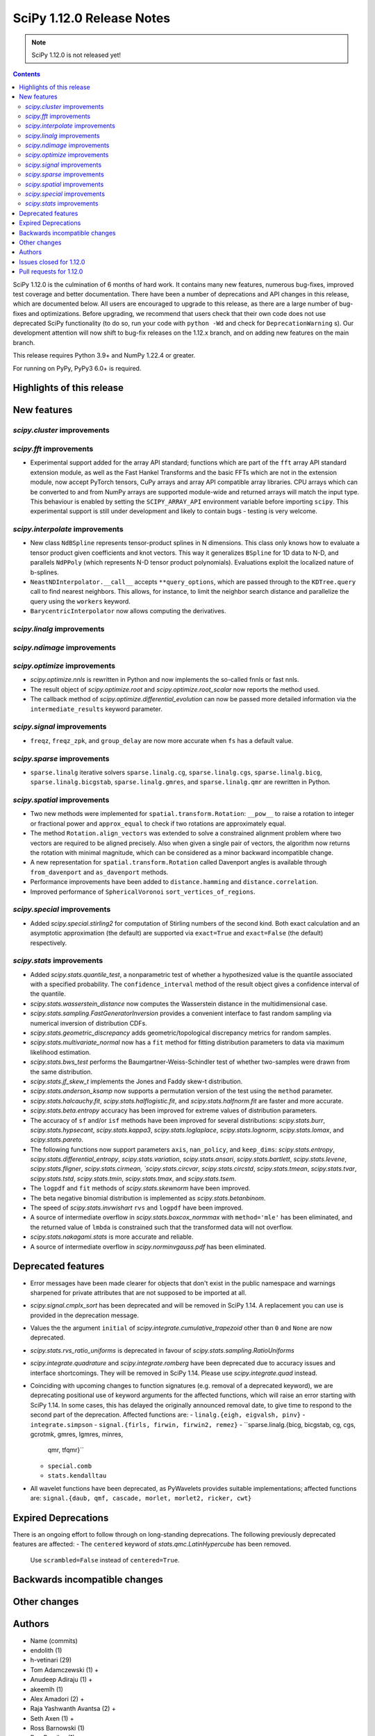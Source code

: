 ==========================
SciPy 1.12.0 Release Notes
==========================

.. note:: SciPy 1.12.0 is not released yet!

.. contents::

SciPy 1.12.0 is the culmination of 6 months of hard work. It contains
many new features, numerous bug-fixes, improved test coverage and better
documentation. There have been a number of deprecations and API changes
in this release, which are documented below. All users are encouraged to
upgrade to this release, as there are a large number of bug-fixes and
optimizations. Before upgrading, we recommend that users check that
their own code does not use deprecated SciPy functionality (to do so,
run your code with ``python -Wd`` and check for ``DeprecationWarning`` s).
Our development attention will now shift to bug-fix releases on the
1.12.x branch, and on adding new features on the main branch.

This release requires Python 3.9+ and NumPy 1.22.4 or greater.

For running on PyPy, PyPy3 6.0+ is required.


**************************
Highlights of this release
**************************


************
New features
************

`scipy.cluster` improvements
============================


`scipy.fft` improvements
========================
- Experimental support added for the array API standard; functions which are
  part of the ``fft`` array API standard extension module, as well as the 
  Fast Hankel Transforms and the basic FFTs which are not in the extension
  module, now accept PyTorch tensors, CuPy arrays and array API compatible
  array libraries. CPU arrays which can be converted to and from NumPy arrays
  are supported module-wide and returned arrays will match the input type.
  This behaviour is enabled by setting the ``SCIPY_ARRAY_API`` environment
  variable before importing ``scipy``. This experimental support is still under
  development and likely to contain bugs - testing is very welcome.

`scipy.interpolate` improvements
================================
- New class ``NdBSpline`` represents tensor-product splines in N dimensions.
  This class only knows how to evaluate a tensor product given coefficients
  and knot vectors. This way it generalizes ``BSpline`` for 1D data to N-D, and
  parallels ``NdPPoly`` (which represents N-D tensor product polynomials).
  Evaluations exploit the localized nature of b-splines.
- ``NeastNDInterpolator.__call__`` accepts ``**query_options``, which are
  passed through to the ``KDTree.query`` call to find nearest neighbors. This
  allows, for instance, to limit the neighbor search distance and parallelize
  the query using the ``workers`` keyword.
- ``BarycentricInterpolator`` now allows computing the derivatives.


`scipy.linalg` improvements
===========================


`scipy.ndimage` improvements
============================


`scipy.optimize` improvements
=============================
- `scipy.optimize.nnls` is rewritten in Python and now implements the so-called
  fnnls or fast nnls.
- The result object of `scipy.optimize.root` and `scipy.optimize.root_scalar`
  now reports the method used.
- The callback method of `scipy.optimize.differential_evolution` can now be
  passed more detailed information via the ``intermediate_results`` keyword
  parameter.

`scipy.signal` improvements
===========================
- ``freqz``, ``freqz_zpk``, and ``group_delay`` are now more accurate
  when ``fs`` has a default value.

`scipy.sparse` improvements
===========================
- ``sparse.linalg`` iterative solvers ``sparse.linalg.cg``,
  ``sparse.linalg.cgs``, ``sparse.linalg.bicg``, ``sparse.linalg.bicgstab``,
  ``sparse.linalg.gmres``, and ``sparse.linalg.qmr`` are rewritten in Python.


`scipy.spatial` improvements
============================
- Two new methods were implemented for ``spatial.transform.Rotation``:
  ``__pow__`` to raise a rotation to integer or fractional power and
  ``approx_equal`` to check if two rotations are approximately equal.
- The method ``Rotation.align_vectors`` was extended to solve a constrained
  alignment problem where two vectors are required to be aligned precisely.
  Also when given a single pair of vectors, the algorithm now returns the
  rotation with minimal magnitude, which can be considered as a minor
  backward incompatible change.
- A new representation for ``spatial.transform.Rotation`` called Davenport
  angles is available through ``from_davenport`` and ``as_davenport`` methods.
- Performance improvements have been added to ``distance.hamming`` and
  ``distance.correlation``.
- Improved performance of ``SphericalVoronoi`` ``sort_vertices_of_regions``.

`scipy.special` improvements
============================
- Added `scipy.special.stirling2` for computation of Stirling numbers of the
  second kind. Both exact calculation and an asymptotic approximation
  (the default) are supported via ``exact=True`` and ``exact=False`` (the
  default) respectively.


`scipy.stats` improvements
==========================
- Added `scipy.stats.quantile_test`, a nonparametric test of whether a
  hypothesized value is the quantile associated with a specified probability.
  The ``confidence_interval`` method of the result object gives a confidence
  interval of the quantile.
- `scipy.stats.wasserstein_distance` now computes the Wasserstein distance
  in the multidimensional case.
- `scipy.stats.sampling.FastGeneratorInversion` provides a convenient
  interface to fast random sampling via numerical inversion of distribution
  CDFs.
- `scipy.stats.geometric_discrepancy` adds geometric/topological discrepancy
  metrics for random samples.
- `scipy.stats.multivariate_normal` now has a ``fit`` method for fitting
  distribution parameters to data via maximum likelihood estimation.
- `scipy.stats.bws_test` performs the Baumgartner-Weiss-Schindler test of
  whether two-samples were drawn from the same distribution.
- `scipy.stats.jf_skew_t` implements the Jones and Faddy skew-t distribution.
- `scipy.stats.anderson_ksamp` now supports a permutation version of the test
  using the ``method`` parameter.
- `scipy.stats.halcauchy.fit`, `scipy.stats.halflogistic.fit`, and
  `scipy.stats.halfnorm.fit` are faster and more accurate.
- `scipy.stats.beta.entropy` accuracy has been improved for extreme values of
  distribution parameters.
- The accuracy of ``sf`` and/or ``isf`` methods have been improved for
  several distributions: `scipy.stats.burr`, `scipy.stats.hypsecant`,
  `scipy.stats.kappa3`, `scipy.stats.loglaplace`, `scipy.stats.lognorm`,
  `scipy.stats.lomax`, and `scipy.stats.pareto`.
- The following functions now support parameters ``axis``, ``nan_policy``, and ``keep_dims``: `scipy.stats.entropy`, `scipy.stats.differential_entropy`, `scipy.stats.variation`, `scipy.stats.ansari`, `scipy.stats.bartlett`, `scipy.stats.levene`, `scipy.stats.fligner`, `scipy.stats.cirmean, `scipy.stats.circvar`, `scipy.stats.circstd`, `scipy.stats.tmean`, `scipy.stats.tvar`, `scipy.stats.tstd`, `scipy.stats.tmin`, `scipy.stats.tmax`, and `scipy.stats.tsem`.
- The ``logpdf`` and ``fit`` methods of `scipy.stats.skewnorm` have been improved.
- The beta negative binomial distribution is implemented as `scipy.stats.betanbinom`.
- The speed of `scipy.stats.invwishart` ``rvs`` and ``logpdf`` have been improved.
- A source of intermediate overflow in `scipy.stats.boxcox_normmax` with ``method='mle'`` has been eliminated, and the returned value of ``lmbda`` is constrained such that the transformed data will not overflow.
- `scipy.stats.nakagami.stats` is more accurate and reliable.
- A source of intermediate overflow in `scipy.norminvgauss.pdf` has been eliminated.




*******************
Deprecated features
*******************

- Error messages have been made clearer for objects that don't exist in the
  public namespace and warnings sharpened for private attributes that are not
  supposed to be imported at all.
- `scipy.signal.cmplx_sort` has been deprecated and will be removed in
  SciPy 1.14. A replacement you can use is provided in the deprecation message.
- Values the the argument ``initial`` of `scipy.integrate.cumulative_trapezoid`
  other than ``0`` and ``None`` are now deprecated.
- `scipy.stats.rvs_ratio_uniforms` is deprecated in favour of
  `scipy.stats.sampling.RatioUniforms`
- `scipy.integrate.quadrature` and `scipy.integrate.romberg` have been
  deprecated due to accuracy issues and interface shortcomings. They will
  be removed in SciPy 1.14. Please use `scipy.integrate.quad` instead.
- Coinciding with upcoming changes to function signatures (e.g. removal of a
  deprecated keyword), we are deprecating positional use of keyword arguments
  for the affected functions, which will raise an error starting with
  SciPy 1.14. In some cases, this has delayed the originally announced
  removal date, to give time to respond to the second part of the deprecation.
  Affected functions are: 
  - ``linalg.{eigh, eigvalsh, pinv}``
  - ``integrate.simpson``
  - ``signal.{firls, firwin, firwin2, remez}``
  - ``sparse.linalg.{bicg, bicgstab, cg, cgs, gcrotmk, gmres, lgmres, minres,
    qmr, tfqmr}``
  - ``special.comb``
  - ``stats.kendalltau``
- All wavelet functions have been deprecated, as PyWavelets provides suitable
  implementations; affected functions are: ``signal.{daub, qmf, cascade,
  morlet, morlet2, ricker, cwt}``


*********************
Expired Deprecations
*********************
There is an ongoing effort to follow through on long-standing deprecations.
The following previously deprecated features are affected:
- The ``centered`` keyword of `stats.qmc.LatinHypercube` has been removed.
  Use ``scrambled=False`` instead of ``centered=True``.


******************************
Backwards incompatible changes
******************************

*************
Other changes
*************



*******
Authors
*******

* Name (commits)
* endolith (1)
* h-vetinari (29)
* Tom Adamczewski (1) +
* Anudeep Adiraju (1) +
* akeemlh (1)
* Alex Amadori (2) +
* Raja Yashwanth Avantsa (2) +
* Seth Axen (1) +
* Ross Barnowski (1)
* Dan Barzilay (1) +
* Ashish Bastola (1) +
* Christoph Baumgarten (2)
* Ben Beasley (1) +
* Benjamin A. Beasley (2) +
* Doron Behar (1)
* Peter Bell (1)
* Ben Boeckel (1) +
* Jake Bowhay (100)
* Larry Bradley (1) +
* Dietrich Brunn (5)
* Evgeni Burovski (101)
* Matthias Bussonnier (18)
* CJ Carey (4)
* Colin Carroll (1) +
* Aadya Chinubhai (1) +
* Luca Citi (1)
* Lucas Colley (57) +
* com3dian (1) +
* Anirudh Dagar (4)
* Danni (1) +
* Dieter Werthmüller (1)
* John Doe (2) +
* Philippe DONNAT (1) +
* drestebon (1) +
* Thomas Duvernay (1)
* elbarso (1) +
* ellieLitwack (6) +
* Paul Estano (8) +
* Evandro (1)
* evbernardes (1) +
* Franz Király (1) +
* Nikita Furin (1) +
* gabrielthomsen (1) +
* Lukas Geiger (8) +
* Artem Glebov (22) +
* Caden Gobat (1)
* Ralf Gommers (120)
* Alexander Goscinski (2) +
* Rohit Goswami (2) +
* Olivier Grisel (1)
* Matt Haberland (236)
* Charles Harris (1)
* harshilkamdar (1) +
* Alon Hovav (2) +
* Gert-Ludwig Ingold (1)
* izaid (2) +
* Romain Jacob (1) +
* jcwhitehead (1) +
* Julien Jerphanion (13)
* JohnWT (1) +
* jokasimr (1) +
* Evan W Jones (1)
* Karen Róbertsdóttir (1) +
* Ganesh Kathiresan (1)
* Robert Kern (11)
* Andrew Knyazev (4)
* Uwe L. Korn (1) +
* Rishi Kulkarni (1)
* Kale Kundert (3) +
* Jozsef Kutas (2)
* Kyle0 (2) +
* Robert Langefeld (1) +
* Jeffrey Larson (1) +
* Jessy Lauer (1) +
* lciti (1) +
* Hoang Le (1) +
* Antony Lee (5)
* Thilo Leitzbach (4) +
* LemonBoy (2) +
* Ellie Litwack (2) +
* Thomas Loke (4) +
* Malte Londschien (1) +
* Christian Lorentzen (6)
* lucascolley (76) +
* Adam Lugowski (9) +
* lutefiskhotdish (1)
* mainak33 (1) +
* Ben Mares (11) +
* mart-mihkel (2) +
* Mateusz Sokół (24) +
* Nikolay Mayorov (4)
* Nicholas McKibben (1)
* Melissa Weber Mendonça (7)
* Kat Mistberg (2) +
* mkiffer (1) +
* mocquin (1) +
* Nicolas Mokus (2) +
* Sturla Molden (1)
* Roberto Pastor Muela (3) +
* Bijay Nayak (1) +
* Andrew Nelson (105)
* Praveer Nidamaluri (1) +
* Lysandros Nikolaou (2)
* Dimitri Papadopoulos Orfanos (7)
* Pablo Rodríguez Pérez (1) +
* Dimitri Papadopoulos (2)
* Tirth Patel (13)
* Kyle Paterson (1) +
* Paul (4) +
* pdonnat (1) +
* Yann Pellegrini (2) +
* Matti Picus (4)
* Ilhan Polat (36)
* Pranav (1) +
* Bharat Raghunathan (1)
* Chris Rapson (1) +
* Matteo Raso (4)
* Tyler Reddy (149)
* Martin Reinecke (1)
* Tilo Reneau-Cardoso (1) +
* resting-dove (2) +
* Simon Segerblom Rex (4)
* Lucas Roberts (2)
* Pamphile Roy (31)
* Feras Saad (1) +
* Feras A. Saad (2) +
* Atsushi Sakai (3)
* Masahiro Sakai (2) +
* Omar Salman (14)
* Andrej Savikin (1) +
* Daniel Schmitz (50)
* Dan Schult (18)
* Scott Shambaugh (9)
* Sheila-nk (2) +
* Mauro Silberberg (3) +
* Maciej Skorski (1) +
* Laurent Sorber (1) +
* Albert Steppi (28)
* Kai Striega (1)
* Saswat Susmoy (1) +
* Alex Szatmary (1) +
* Søren Fuglede Jørgensen (3)
* tadamcz (2) +
* othmane tamri (3) +
* Ewout ter Hoeven (1)
* Will Tirone (1)
* TLeitzbach (1) +
* Kevin Topolski (1) +
* Edgar Andrés Margffoy Tuay (1)
* Dipansh Uikey (1) +
* Matus Valo (3)
* Christian Veenhuis (2)
* Nicolas Vetsch (1) +
* Isaac Virshup (7)
* Hielke Walinga (2) +
* Stefan van der Walt (2)
* Warren Weckesser (7)
* Bernhard M. Wiedemann (4)
* Levi John Wolf (1)
* Xuefeng Xu (3) +
* Rory Yorke (2)
* YoussefAli1 (1) +
* Irwin Zaid (2) +
* Jinzhe Zeng (1) +
* JIMMY ZHAO (1) +

A total of 165 people contributed to this release.
People with a "+" by their names contributed a patch for the first time.
This list of names is automatically generated, and may not be fully complete.



************************
Issues closed for 1.12.0
************************

* `#2725 <https://github.com/scipy/scipy/issues/2725>`__: Barycentric interpolation should allow evaluation of derivatives
* `#4244 <https://github.com/scipy/scipy/issues/4244>`__: betaincinv accuracy
* `#4677 <https://github.com/scipy/scipy/issues/4677>`__: Unexpected behavior from scipy.special.btdtri
* `#5022 <https://github.com/scipy/scipy/issues/5022>`__: bicg returns last iterate, not the smallest-residue vector
* `#6198 <https://github.com/scipy/scipy/issues/6198>`__: callback for Krylov methods
* `#7241 <https://github.com/scipy/scipy/issues/7241>`__: ENH: Implement Chandrupatla's algorithm for root finding (simpler/faster...
* `#9527 <https://github.com/scipy/scipy/issues/9527>`__: Anderson-Darling ksamples can not estimate p-values beyond given...
* `#11516 <https://github.com/scipy/scipy/issues/11516>`__: Recommend ccache for benchmarks in contributor documentation
* `#12017 <https://github.com/scipy/scipy/issues/12017>`__: Expose FACTOR parameter instead of using magic number in scipy.optimize.nnls
* `#12748 <https://github.com/scipy/scipy/issues/12748>`__: Convergence issue of GMRES
* `#12796 <https://github.com/scipy/scipy/issues/12796>`__: BUG: nonmonotonicity in betaincinv, btdtri, stats.beta.ppf
* `#13306 <https://github.com/scipy/scipy/issues/13306>`__: griddata with multiple data values
* `#13437 <https://github.com/scipy/scipy/issues/13437>`__: DOC: Add example as to how to use solve_ivp to solve complex...
* `#14037 <https://github.com/scipy/scipy/issues/14037>`__: ENH: other quality metrics for random sampling
* `#14480 <https://github.com/scipy/scipy/issues/14480>`__: LSODA implementation of dense output yields incorrect result
* `#15533 <https://github.com/scipy/scipy/issues/15533>`__: BUG: test failure with MKL in presence of AVX512-capable processor
* `#15676 <https://github.com/scipy/scipy/issues/15676>`__: ENH: Implement \`multivariate_normal.fit\`
* `#15738 <https://github.com/scipy/scipy/issues/15738>`__: DEP: change default of atol in \`scipy.sparse.linalg.\*\`
* `#16729 <https://github.com/scipy/scipy/issues/16729>`__: _fitpack / dfitpack duplication
* `#16880 <https://github.com/scipy/scipy/issues/16880>`__: ENH: Add Rotation.align_vector
* `#17290 <https://github.com/scipy/scipy/issues/17290>`__: ENH: multi dimensional wasserstein/earth mover distance in Scipy
* `#17398 <https://github.com/scipy/scipy/issues/17398>`__: BUG: Documentation for \`scipy.optimize.differential_evolution\`...
* `#17462 <https://github.com/scipy/scipy/issues/17462>`__: ENH: Create Rotations by aligning a primary axis and best-fitting...
* `#17493 <https://github.com/scipy/scipy/issues/17493>`__: BUG: stats: Occasional failures of some tests of \`levy_stable\`
* `#17572 <https://github.com/scipy/scipy/issues/17572>`__: BUG: Deprecation warning says to use non-existent symbols
* `#17706 <https://github.com/scipy/scipy/issues/17706>`__: ENH: add isotonic regression
* `#17734 <https://github.com/scipy/scipy/issues/17734>`__: BUG: dijkstra algorithm is returning different results in v1.10...
* `#17744 <https://github.com/scipy/scipy/issues/17744>`__: BUG: test_maxiter_worsening[lgmres] failed on riscv
* `#17756 <https://github.com/scipy/scipy/issues/17756>`__: DOC: dimension clarification in \`directed_hausdorff \`
* `#17771 <https://github.com/scipy/scipy/issues/17771>`__: BUG: cannot import ODEintWarning from scipy.integrate
* `#17864 <https://github.com/scipy/scipy/issues/17864>`__: ENH: feature request for initial hessian estimate in scipy bfgs...
* `#18093 <https://github.com/scipy/scipy/issues/18093>`__: BUG: entropy calculations failing for large values
* `#18316 <https://github.com/scipy/scipy/issues/18316>`__: DOC: update scipy.stats.truncnorm.rvs example
* `#18389 <https://github.com/scipy/scipy/issues/18389>`__: BUG: Yeo-Johnson Power Transformer gives Numpy warning
* `#18404 <https://github.com/scipy/scipy/issues/18404>`__: ENH: Add wrapper for LAPACK functions stgsyl and dtgsyl
* `#18432 <https://github.com/scipy/scipy/issues/18432>`__: BUG: levy_stable.pdf does not use pdf_default_method_name attribute
* `#18452 <https://github.com/scipy/scipy/issues/18452>`__: BUG: DST 2 and 3 with \`norm="ortho"\` are not orthogonal
* `#18457 <https://github.com/scipy/scipy/issues/18457>`__: DOC: clarify that \`prewitt\` filter does not return the magnitude...
* `#18506 <https://github.com/scipy/scipy/issues/18506>`__: BUG: Strange behavior of scipy.stats.hypergeom.sf function with...
* `#18511 <https://github.com/scipy/scipy/issues/18511>`__: BUG: Incorrect hypergeometric mean calculation
* `#18564 <https://github.com/scipy/scipy/issues/18564>`__: BUG: \`rv_discrete\` fails when support is unbounded below
* `#18568 <https://github.com/scipy/scipy/issues/18568>`__: BUG: circe-ci eigenvalue-LOBPCG benchmarks do not check accuracy...
* `#18577 <https://github.com/scipy/scipy/issues/18577>`__: DEP: deprecate positional arguments in \`sparse.gmres\`
* `#18578 <https://github.com/scipy/scipy/issues/18578>`__: DEP: deprecate positional arguments in \`stats.kendalltau\`
* `#18579 <https://github.com/scipy/scipy/issues/18579>`__: DEP: deprecate positional arguments in \`firwin\*\`
* `#18580 <https://github.com/scipy/scipy/issues/18580>`__: DEP: removal of \`scale='raw'\` in \`iqr\`
* `#18581 <https://github.com/scipy/scipy/issues/18581>`__: DEP: removal of \`stats.binom_test\`
* `#18582 <https://github.com/scipy/scipy/issues/18582>`__: DEP: removal of parameter \`centered\` of \`stats.qmc.LatinHypercube\`
* `#18637 <https://github.com/scipy/scipy/issues/18637>`__: BUG: Anaconda environment creation with python 3.11
* `#18639 <https://github.com/scipy/scipy/issues/18639>`__: ENH: \`multivariate_normal.rvs\` extremely slow
* `#18643 <https://github.com/scipy/scipy/issues/18643>`__: DOC: Problem with the randint description
* `#18647 <https://github.com/scipy/scipy/issues/18647>`__: BUG: dgbmv gives "(len(x)>offx+(trans==0?m-1:n-1)\*abs(incx))...
* `#18651 <https://github.com/scipy/scipy/issues/18651>`__: DOC: Missing equal sign in equation of Lomb-Scargle periodogram
* `#18669 <https://github.com/scipy/scipy/issues/18669>`__: DOC: sparse docs "matrix" and "array" mixup
* `#18680 <https://github.com/scipy/scipy/issues/18680>`__: stats: XSLOW test failures in TestFit
* `#18702 <https://github.com/scipy/scipy/issues/18702>`__: DEP: deprecate aliased integration methods that are (close to)...
* `#18721 <https://github.com/scipy/scipy/issues/18721>`__: TST: Cause of \`test_linsolve.py\` test failure
* `#18748 <https://github.com/scipy/scipy/issues/18748>`__: [DOC] Incorrect docstring for \`boxcox_normmax\` argument \`method="mle"\`,...
* `#18836 <https://github.com/scipy/scipy/issues/18836>`__: DOC: API reference doesn't point users to replacement for interp1d
* `#18838 <https://github.com/scipy/scipy/issues/18838>`__: BUG: stats.burr12: distribution returns invalid moments
* `#18839 <https://github.com/scipy/scipy/issues/18839>`__: ENH: concatenating sparse arrays should return sparse arrays
* `#18849 <https://github.com/scipy/scipy/issues/18849>`__: BUG: \`python dev.py bench\` fails
* `#18860 <https://github.com/scipy/scipy/issues/18860>`__: BUG/BENCH: clough_tocher benchmark fails
* `#18864 <https://github.com/scipy/scipy/issues/18864>`__: BUG: curve_fit memoization causes significant overhead in function...
* `#18868 <https://github.com/scipy/scipy/issues/18868>`__: CI/BENCH: Fail on error
* `#18876 <https://github.com/scipy/scipy/issues/18876>`__: DOC: integrate: clarify that event and jac must have the same...
* `#18881 <https://github.com/scipy/scipy/issues/18881>`__: DOC: lobpcg examples improvement
* `#18903 <https://github.com/scipy/scipy/issues/18903>`__: DOC: links in hacking.rst go back to hacking.rst instead of their...
* `#18939 <https://github.com/scipy/scipy/issues/18939>`__: ENH: add new representations for Sakurai and Mikota matrices...
* `#18944 <https://github.com/scipy/scipy/issues/18944>`__: How to change the default setup for using res.plot()
* `#18953 <https://github.com/scipy/scipy/issues/18953>`__: BUG: \`\`scipy.optimize._differentialevolution\`\` incorrectly...
* `#18966 <https://github.com/scipy/scipy/issues/18966>`__: BUG: \`PyArray_MAX\` no longer available in \`numpy/arrayobject.h\`
* `#18981 <https://github.com/scipy/scipy/issues/18981>`__: ENH: Publish musllinux wheels to PyPI
* `#18984 <https://github.com/scipy/scipy/issues/18984>`__: DOC: scipy.stats.lognorm — SciPy v1.12.0.dev Manual
* `#18987 <https://github.com/scipy/scipy/issues/18987>`__: BUG: reproducible builds problem in _stats_pythran.cpython-311-x86_64-linux-gnu.so
* `#19008 <https://github.com/scipy/scipy/issues/19008>`__: DOC: error in scipy.integrate.DOP853
* `#19009 <https://github.com/scipy/scipy/issues/19009>`__: DOC: Maybe a typo on the parameter 'alternative' in the Mann-Whitney...
* `#19024 <https://github.com/scipy/scipy/issues/19024>`__: BUG: #18481 made BFGS minimization less accurate
* `#19039 <https://github.com/scipy/scipy/issues/19039>`__: BUG: stats.zscore returns all NaN if given masked array with...
* `#19049 <https://github.com/scipy/scipy/issues/19049>`__: TST: add test for gh-17918
* `#19056 <https://github.com/scipy/scipy/issues/19056>`__: ENH: add computing a selected number \`m\` of extreme eigenpairs...
* `#19063 <https://github.com/scipy/scipy/issues/19063>`__: DOC: typo in scipy.linalg.pinv.html
* `#19075 <https://github.com/scipy/scipy/issues/19075>`__: ENH: Allow to choose line-search parameters in related optimization...
* `#19082 <https://github.com/scipy/scipy/issues/19082>`__: MAINT, REL: Programming Language directive
* `#19090 <https://github.com/scipy/scipy/issues/19090>`__: BUG: root_scalar (newton method), inconsistent objective function...
* `#19092 <https://github.com/scipy/scipy/issues/19092>`__: ENH: update vendored SuperLU version
* `#19098 <https://github.com/scipy/scipy/issues/19098>`__: ENH: add method in RootResults of root_scalar and root
* `#19102 <https://github.com/scipy/scipy/issues/19102>`__: BUG: \`least_squares\` with \`method='trf'\` with initial params...
* `#19117 <https://github.com/scipy/scipy/issues/19117>`__: TST/MAINT: \`AssertionError\`s with fresh build on M1 macOS
* `#19118 <https://github.com/scipy/scipy/issues/19118>`__: BUG: \`np\`-coercible array-likes are not accepted with array...
* `#19140 <https://github.com/scipy/scipy/issues/19140>`__: DOC: stats: alternative loc-scale handling in levy_stable
* `#19147 <https://github.com/scipy/scipy/issues/19147>`__: BUG: asfarray is removed from numpy
* `#19150 <https://github.com/scipy/scipy/issues/19150>`__: build warnings from pythran (?)
* `#19158 <https://github.com/scipy/scipy/issues/19158>`__: BUG: Source archives have bogus timestamps
* `#19161 <https://github.com/scipy/scipy/issues/19161>`__: ENH: allow \`sparse_matrix.transpose(axes=(1, 0))\`
* `#19167 <https://github.com/scipy/scipy/issues/19167>`__: BUG: build graph non-determinism
* `#19177 <https://github.com/scipy/scipy/issues/19177>`__: TST: SphericalVoronoi tests not sensitive to regions internal...
* `#19185 <https://github.com/scipy/scipy/issues/19185>`__: BUG: minimize_scalar not checking entire area specified by bounds
* `#19188 <https://github.com/scipy/scipy/issues/19188>`__: DOC: 1D arrays with KDTree
* `#19190 <https://github.com/scipy/scipy/issues/19190>`__: TST: skip reason incorrect in some cases, related to array API...
* `#19193 <https://github.com/scipy/scipy/issues/19193>`__: DOC: typo in scipy.stats.Covariance
* `#19241 <https://github.com/scipy/scipy/issues/19241>`__: BUG: utils from scipy.sparse.sputils are not available from scipy.sparse...
* `#19273 <https://github.com/scipy/scipy/issues/19273>`__: Calculation of frequencies w is not accurate when fs is default...
* `#19276 <https://github.com/scipy/scipy/issues/19276>`__: MAINT: array types: make \`compliance_scipy\` more strict
* `#19332 <https://github.com/scipy/scipy/issues/19332>`__: ENH: help \`skewnorm.fit\` find global minimum
* `#19352 <https://github.com/scipy/scipy/issues/19352>`__: CI, BUILD: SciPy build failure with Cython 3.0.3 (bisected)
* `#19363 <https://github.com/scipy/scipy/issues/19363>`__: DOC: inconsistent terminology at scipy.interpolate.griddata.html
* `#19373 <https://github.com/scipy/scipy/issues/19373>`__: DOC: interpolate: add note to BarycentricInterpolator.add_xi...
* `#19396 <https://github.com/scipy/scipy/issues/19396>`__: BUG: L-BFGS-B has surprisingly high memory consumption
* `#19398 <https://github.com/scipy/scipy/issues/19398>`__: BUG: Missing assertion in test_filter_design.py
* `#19406 <https://github.com/scipy/scipy/issues/19406>`__: CI, MAINT: known CI issue with NumPy main/latest
* `#19442 <https://github.com/scipy/scipy/issues/19442>`__: BUG: Error collecting tests due to inconsistent parameterization...
* `#19448 <https://github.com/scipy/scipy/issues/19448>`__: DOC:fft: next_fast_len signature is empty in docs
* `#19490 <https://github.com/scipy/scipy/issues/19490>`__: MAINT: lint: fail inventory
* `#19544 <https://github.com/scipy/scipy/issues/19544>`__: DOC/MAINT: refguide-check errors
* `#19565 <https://github.com/scipy/scipy/issues/19565>`__: DOC/DX: \`meson-python\` missing from 'required build dependencies'
* `#19568 <https://github.com/scipy/scipy/issues/19568>`__: DOC/DX: \`cd scipy\` missing from 'Building from source'
* `#19575 <https://github.com/scipy/scipy/issues/19575>`__: BUG: scipy.ndimage.watershed_ift cost data type is too small...
* `#19577 <https://github.com/scipy/scipy/issues/19577>`__: Windows build problems related to fast matrix market parts
* `#19612 <https://github.com/scipy/scipy/issues/19612>`__: ENH: add best cost function evaluation to differential evolution...
* `#19616 <https://github.com/scipy/scipy/issues/19616>`__: BUG: Normal Inverse Gaussian numerically unstable
* `#19620 <https://github.com/scipy/scipy/issues/19620>`__: _lib: Test error in test_warning_calls_filters because of a Python...

************************
Pull requests for 1.12.0
************************

* `#12680 <https://github.com/scipy/scipy/pull/12680>`__: ENH: stats: add nonparametric one-sample quantile test and CI
* `#14103 <https://github.com/scipy/scipy/pull/14103>`__: DOC: integrate: Add complex matrix DE solution to examples
* `#14552 <https://github.com/scipy/scipy/pull/14552>`__: BUG: Fix LSODA interpolation scheme
* `#17408 <https://github.com/scipy/scipy/pull/17408>`__: ENH: Short-Time Fourier Transform (STFT) Enhancements
* `#17452 <https://github.com/scipy/scipy/pull/17452>`__: ENH: Add the __pow__ operator for Rotations
* `#17460 <https://github.com/scipy/scipy/pull/17460>`__: ENH: New Rotation method approx_equal()
* `#17473 <https://github.com/scipy/scipy/pull/17473>`__: ENH: stats: multivariate Wasserstein distance/EMD
* `#17495 <https://github.com/scipy/scipy/pull/17495>`__: DOC: Optimize: update DE documentation
* `#17542 <https://github.com/scipy/scipy/pull/17542>`__: ENH: Extend Rotation.align_vectors() to allow an infinite weight,...
* `#17697 <https://github.com/scipy/scipy/pull/17697>`__: ENH: special: Improvements for the incomplete beta functions.
* `#17719 <https://github.com/scipy/scipy/pull/17719>`__: ENH: Add Chandrupatla's algorithm to optimize._zeros_py.py to...
* `#17722 <https://github.com/scipy/scipy/pull/17722>`__: ENH add pava and isotonic_regression
* `#17728 <https://github.com/scipy/scipy/pull/17728>`__: ENH: Implemented Rotation.from_davenport and Rotation.as_davenport
* `#17757 <https://github.com/scipy/scipy/pull/17757>`__: DOC: clarify input dimensions for \`directed_hausdorff\` method
* `#17955 <https://github.com/scipy/scipy/pull/17955>`__: ENH: add simplified fast numerical inversion to stats.sampling
* `#18133 <https://github.com/scipy/scipy/pull/18133>`__: BUG: Fix fails of some tests and bad behaviour for x=zeta in...
* `#18156 <https://github.com/scipy/scipy/pull/18156>`__: ENH: Added loggamma entropy method
* `#18197 <https://github.com/scipy/scipy/pull/18197>`__: ENH: Add derivatives for BarycentricInterpolator
* `#18219 <https://github.com/scipy/scipy/pull/18219>`__: DEP: integrate: Deprecate \`initial\` values other than None...
* `#18348 <https://github.com/scipy/scipy/pull/18348>`__: ENH: add private function to bracket root of monotonic function
* `#18361 <https://github.com/scipy/scipy/pull/18361>`__: ENH: add \`fit\` method to \`multivariate_normal\`
* `#18363 <https://github.com/scipy/scipy/pull/18363>`__: ENH: stats: add Baumgartner-Weiss-Schindler test
* `#18376 <https://github.com/scipy/scipy/pull/18376>`__: ENH: CloughTocher2DInterpolator multiple times with different...
* `#18465 <https://github.com/scipy/scipy/pull/18465>`__: ENH: asymptotic expansion for multivariate t entropy
* `#18470 <https://github.com/scipy/scipy/pull/18470>`__: ENH: stats.anderson_ksamp: re-add permutation version of test
* `#18477 <https://github.com/scipy/scipy/pull/18477>`__: DOC: stats.truncnorm: add example about truncation points
* `#18481 <https://github.com/scipy/scipy/pull/18481>`__: MAINT: differentiable fns respect float width. Closes #15602
* `#18488 <https://github.com/scipy/scipy/pull/18488>`__: MAINT:ENH:sparse.linalg: Rewrite iterative solvers in Python,...
* `#18492 <https://github.com/scipy/scipy/pull/18492>`__: Add NdBSpline: n-dim tensor product b-spline object
* `#18496 <https://github.com/scipy/scipy/pull/18496>`__: ENH: Faster _select_samples in _differential_evolution.py
* `#18499 <https://github.com/scipy/scipy/pull/18499>`__: ENH: asymptotic expansion for beta entropy for large a and b
* `#18544 <https://github.com/scipy/scipy/pull/18544>`__: ENH: sparse.linalg: Implement matrix_power()
* `#18552 <https://github.com/scipy/scipy/pull/18552>`__: DOC: stats.laplace_asymmetric: note relationship between scale...
* `#18570 <https://github.com/scipy/scipy/pull/18570>`__: ENH:optimize: Rewrite nnls in Python
* `#18571 <https://github.com/scipy/scipy/pull/18571>`__: ENH: linalg: Add wrapper for \`?tgsyl\`
* `#18575 <https://github.com/scipy/scipy/pull/18575>`__: REL: set version to 1.12.0.dev0
* `#18585 <https://github.com/scipy/scipy/pull/18585>`__: DOC: stats.rv_discrete: note that default methods are not compatible...
* `#18586 <https://github.com/scipy/scipy/pull/18586>`__: ENH: override sf for rdist distribution
* `#18587 <https://github.com/scipy/scipy/pull/18587>`__: DEP: signal: deprecate cmplx_sort
* `#18589 <https://github.com/scipy/scipy/pull/18589>`__: DEP: remove parameter centered of stats.qmc.LatinHypercube
* `#18594 <https://github.com/scipy/scipy/pull/18594>`__: DOC: more explicit example usage of scipy.linalg.lu_factor
* `#18602 <https://github.com/scipy/scipy/pull/18602>`__: MAINT: stats.hypergeom.mean: correct for large args
* `#18606 <https://github.com/scipy/scipy/pull/18606>`__: ENH: override sf for Pearson3 distribution
* `#18609 <https://github.com/scipy/scipy/pull/18609>`__: TST: update nonlin tests for sparse arrays
* `#18610 <https://github.com/scipy/scipy/pull/18610>`__: DEP: stats: remove deprecated binom_test
* `#18612 <https://github.com/scipy/scipy/pull/18612>`__: DEP: stats.iqr: remove deprecated \`scale='raw'\`
* `#18613 <https://github.com/scipy/scipy/pull/18613>`__: BUG: fix ortho mode in DST type 2/3
* `#18614 <https://github.com/scipy/scipy/pull/18614>`__: ENH: override sf for loguniform/reciprocal distribution
* `#18616 <https://github.com/scipy/scipy/pull/18616>`__: ENH: override sf in loglaplace distribution
* `#18617 <https://github.com/scipy/scipy/pull/18617>`__: MAINT: interpolate: delete duplicated FITPACK bisplev interface
* `#18620 <https://github.com/scipy/scipy/pull/18620>`__: MAINT: signal: avoid eval/exec in hilbert2
* `#18622 <https://github.com/scipy/scipy/pull/18622>`__: MAINT: Move rvs_ratio_uniforms to sampling
* `#18624 <https://github.com/scipy/scipy/pull/18624>`__: DEP: adjust deprecation of positional arguments
* `#18631 <https://github.com/scipy/scipy/pull/18631>`__: ENH: Add \`fast_matrix_market\` to scipy.io
* `#18633 <https://github.com/scipy/scipy/pull/18633>`__: BUG: Fix issue levy_stable.pdf
* `#18640 <https://github.com/scipy/scipy/pull/18640>`__: MAINT: Fix lint warnings in \`_traversal.pyx\`
* `#18641 <https://github.com/scipy/scipy/pull/18641>`__: ENH: makes \`_covariance\` a cached property
* `#18649 <https://github.com/scipy/scipy/pull/18649>`__: DEP: scipy.stats.morestats: clarify deprecation warnings
* `#18652 <https://github.com/scipy/scipy/pull/18652>`__: BUG: Fixes how the length of argument x of linalg.blas.?gbmv...
* `#18653 <https://github.com/scipy/scipy/pull/18653>`__: DOC: Add missing equal sign to Lomb-Scargle periodogram equation
* `#18661 <https://github.com/scipy/scipy/pull/18661>`__: CI: update \`SCIPY_NIGHTLY_UPLOAD_TOKEN\` on CirrusCI.
* `#18664 <https://github.com/scipy/scipy/pull/18664>`__: ENH: stats.dirichlet: add covariance method
* `#18666 <https://github.com/scipy/scipy/pull/18666>`__: DEV: update environment.yml, removing setuptools
* `#18667 <https://github.com/scipy/scipy/pull/18667>`__: DEV: Add Windows specific instructions to environment.yml
* `#18668 <https://github.com/scipy/scipy/pull/18668>`__: ENH: add machinery to support Array API
* `#18670 <https://github.com/scipy/scipy/pull/18670>`__: MAINT: signal: deduplicate \*ord functions
* `#18677 <https://github.com/scipy/scipy/pull/18677>`__: TST: linalg: improve seeding of some tests that are a problem...
* `#18679 <https://github.com/scipy/scipy/pull/18679>`__: MAINT:stats:Cythonize and remove Fortran statlib code
* `#18682 <https://github.com/scipy/scipy/pull/18682>`__: TST: stats: fix xslow test failures
* `#18686 <https://github.com/scipy/scipy/pull/18686>`__: DEV: Add ability to run memory benchmarks on macOS
* `#18689 <https://github.com/scipy/scipy/pull/18689>`__: CI: test with Python 3.12-beta
* `#18690 <https://github.com/scipy/scipy/pull/18690>`__: DOC: mention that \`genlogistic\` is one of several types of...
* `#18692 <https://github.com/scipy/scipy/pull/18692>`__: MAINT: signal: replace \`np.r_["-1", arrays]\` by a more sane...
* `#18694 <https://github.com/scipy/scipy/pull/18694>`__: DOC: signal: Updated Chebyshev 2 documentation
* `#18695 <https://github.com/scipy/scipy/pull/18695>`__: ENH: override halflogistic fit for free parameters
* `#18696 <https://github.com/scipy/scipy/pull/18696>`__: MAINT Fix broken link in scipy.optimize._differentialevolution.py
* `#18699 <https://github.com/scipy/scipy/pull/18699>`__: DEP: integrate: deprecate old aliases
* `#18705 <https://github.com/scipy/scipy/pull/18705>`__: MAINT Optimize link in scipy.optimize._differentialevolution.py
* `#18706 <https://github.com/scipy/scipy/pull/18706>`__: DOC: linalg: various doc improvements
* `#18708 <https://github.com/scipy/scipy/pull/18708>`__: MAINT: signal/dlsim: avoid using interp1d; use make_interp_spline...
* `#18710 <https://github.com/scipy/scipy/pull/18710>`__: MAINT: remove np.r_["-1", ...]
* `#18712 <https://github.com/scipy/scipy/pull/18712>`__: MAINT: bump minimal supported NumPy version to 1.22.4
* `#18713 <https://github.com/scipy/scipy/pull/18713>`__: MAINT: fix linter error in \`_fitpack_impl.py\`
* `#18714 <https://github.com/scipy/scipy/pull/18714>`__: ENH: Improve beta entropy when one argument is large
* `#18715 <https://github.com/scipy/scipy/pull/18715>`__: MAINT: signal: remove duplicated _atleast_2d_or_none
* `#18718 <https://github.com/scipy/scipy/pull/18718>`__: TST: mark two tests of \`lsq_linear\` as xslow
* `#18719 <https://github.com/scipy/scipy/pull/18719>`__: MAINT: optimize._chandrupatla: result object fixup
* `#18720 <https://github.com/scipy/scipy/pull/18720>`__: DOC: Fix notational variation in _lbfgsb_py.py: "pg_i" and "proj...
* `#18723 <https://github.com/scipy/scipy/pull/18723>`__: MAINT:sparse.linalg: Use _NoValue for deprecated kwargs
* `#18726 <https://github.com/scipy/scipy/pull/18726>`__: ENH: improve halflogistic distribution fitting with fixed parameters
* `#18727 <https://github.com/scipy/scipy/pull/18727>`__: MAINT: Add skip CI link to PR template
* `#18728 <https://github.com/scipy/scipy/pull/18728>`__: MAINT: optimize._chandrupatla: refactor for code reuse
* `#18729 <https://github.com/scipy/scipy/pull/18729>`__: DOC: Add note connecting weibull_min to standard exponential.
* `#18734 <https://github.com/scipy/scipy/pull/18734>`__: MAINT: Update codeowners
* `#18742 <https://github.com/scipy/scipy/pull/18742>`__: ENH: differential_evolution callback accepts intermediate_result
* `#18744 <https://github.com/scipy/scipy/pull/18744>`__: TST:sparse.linalg:Relax test_hermitian_modes tolerances
* `#18746 <https://github.com/scipy/scipy/pull/18746>`__: MAINT: forward port 1.11.0 relnotes
* `#18755 <https://github.com/scipy/scipy/pull/18755>`__: ENH: override isf for Burr distribution
* `#18756 <https://github.com/scipy/scipy/pull/18756>`__: DOC: stats.boxcox_normmax: correct minimize -> maximize
* `#18758 <https://github.com/scipy/scipy/pull/18758>`__: DOC: Document performance cliff for scipy.sparse.random
* `#18760 <https://github.com/scipy/scipy/pull/18760>`__: ENH: override halfnorm fit
* `#18764 <https://github.com/scipy/scipy/pull/18764>`__: ENH: stats: add informative error message to \`boxcox_normmax\`...
* `#18771 <https://github.com/scipy/scipy/pull/18771>`__: Fix typo from #18758
* `#18777 <https://github.com/scipy/scipy/pull/18777>`__: DOC: Clarify Prewitt filter
* `#18783 <https://github.com/scipy/scipy/pull/18783>`__: ENH: stats: Implement _sf and _isf for hypsecant.
* `#18786 <https://github.com/scipy/scipy/pull/18786>`__: MAINT: forward port 1.11.1 relnotes
* `#18794 <https://github.com/scipy/scipy/pull/18794>`__: MAINT: fix \`halflogistic.fit\` for bad location guess
* `#18795 <https://github.com/scipy/scipy/pull/18795>`__: BUG, DOC: Correct \`adsurl\` value and add a general \`url\`...
* `#18799 <https://github.com/scipy/scipy/pull/18799>`__: ENH: simplify \`gausshyper.pdf\`
* `#18802 <https://github.com/scipy/scipy/pull/18802>`__: MAINT: Use \`sparse.diags\` instead of \`spdiags\` internally.
* `#18803 <https://github.com/scipy/scipy/pull/18803>`__: MAINT: \`rv_discrete\` should raise with duplicate \`xk\` in...
* `#18807 <https://github.com/scipy/scipy/pull/18807>`__: ENH: remove unnecessary root-find from skewnorm
* `#18808 <https://github.com/scipy/scipy/pull/18808>`__: TST: test for gh-18800
* `#18812 <https://github.com/scipy/scipy/pull/18812>`__: DEP: linalg: sharpen deprecation warning for pinv {,r}cond
* `#18814 <https://github.com/scipy/scipy/pull/18814>`__: DOC: update windows instructions and move conda/mamba
* `#18815 <https://github.com/scipy/scipy/pull/18815>`__: ENH:stats: Add _isf method to loglaplace
* `#18816 <https://github.com/scipy/scipy/pull/18816>`__: ENH:stats: Add _isf method to lognorm
* `#18817 <https://github.com/scipy/scipy/pull/18817>`__: DOC: Fix examples in randint description
* `#18818 <https://github.com/scipy/scipy/pull/18818>`__: MAINT: Simplify codespaces env activation
* `#18819 <https://github.com/scipy/scipy/pull/18819>`__: TST: stats.dgamma.pdf: adjust test that fails intermittently
* `#18820 <https://github.com/scipy/scipy/pull/18820>`__: ENH:stats: Add _isf method to pareto
* `#18822 <https://github.com/scipy/scipy/pull/18822>`__: ENH:stats: Add _sf and _isf methods to kappa3
* `#18823 <https://github.com/scipy/scipy/pull/18823>`__: ENH:stats: Add _isf method to lomax
* `#18824 <https://github.com/scipy/scipy/pull/18824>`__: ENH: override halfcauchy distribution fit
* `#18826 <https://github.com/scipy/scipy/pull/18826>`__: DEP: linalg: use _NoValue for eigh/eigvalsh positional argument...
* `#18829 <https://github.com/scipy/scipy/pull/18829>`__: ENH: optimize: vectorized minimization of univariate functions
* `#18830 <https://github.com/scipy/scipy/pull/18830>`__: DOC: soften wording on import guidelines, mention lazy loading
* `#18833 <https://github.com/scipy/scipy/pull/18833>`__: ENH: optimize: release the GIL while computing the LSAP solution
* `#18835 <https://github.com/scipy/scipy/pull/18835>`__: DEP: scipy.stats.stats: clarify deprecation warnings
* `#18840 <https://github.com/scipy/scipy/pull/18840>`__: MAINT: stats.burr12: moments are undefined when c\*d <= order
* `#18841 <https://github.com/scipy/scipy/pull/18841>`__: MAINT: \*sctype\* replace NumPy 2.0
* `#18843 <https://github.com/scipy/scipy/pull/18843>`__: DEP: vendor sklearn's mechanism to deprecate passing kwargs positionally
* `#18846 <https://github.com/scipy/scipy/pull/18846>`__: MAINT: Reduce file size of the SVG files included in \`signal.rst\`
* `#18847 <https://github.com/scipy/scipy/pull/18847>`__: MAINT: ptp no method for NumPy 2.0
* `#18848 <https://github.com/scipy/scipy/pull/18848>`__: ENH: add compile and link args to \`show_config\` output
* `#18850 <https://github.com/scipy/scipy/pull/18850>`__: ENH: improve performance of \`SphericalVoronoi\` area calculation
* `#18852 <https://github.com/scipy/scipy/pull/18852>`__: BUG: fix overflow in stats.yeojohnson
* `#18853 <https://github.com/scipy/scipy/pull/18853>`__: BENCH: Remove factorial benchmarks
* `#18854 <https://github.com/scipy/scipy/pull/18854>`__: MAINT: signal: lighten the notation in lsim
* `#18856 <https://github.com/scipy/scipy/pull/18856>`__: MAINT: Remove more runtests.py stuff
* `#18858 <https://github.com/scipy/scipy/pull/18858>`__: MAINT: clean up views/strides/dtypes utilities in \`cluster.hierarcy\`
* `#18861 <https://github.com/scipy/scipy/pull/18861>`__: MAINT: avoid \`np.deprecate\` and \`np.core\`, add \`normalize_axis_index\`...
* `#18862 <https://github.com/scipy/scipy/pull/18862>`__: ENH: sparse arrays for hstack, vstack, bmat, block_diag. New...
* `#18863 <https://github.com/scipy/scipy/pull/18863>`__: DEP: remove extra np.deprecate and add docs back
* `#18872 <https://github.com/scipy/scipy/pull/18872>`__: DOC: Add relationship between Fisk (log-logistic) and logistic.
* `#18873 <https://github.com/scipy/scipy/pull/18873>`__: DOC: add more cross compilation details
* `#18885 <https://github.com/scipy/scipy/pull/18885>`__: DOC: minor issues in install commands
* `#18886 <https://github.com/scipy/scipy/pull/18886>`__: MAINT/DOC: remove docstring issues in ndimage
* `#18887 <https://github.com/scipy/scipy/pull/18887>`__: DOC: tab sync based on same tab name using \`\`sync\`\` statement
* `#18888 <https://github.com/scipy/scipy/pull/18888>`__: MAINT: Set RAM requirement for Codespaces
* `#18889 <https://github.com/scipy/scipy/pull/18889>`__: CI: Add prerelease build with 64bit OpenBLAS nightly
* `#18893 <https://github.com/scipy/scipy/pull/18893>`__: ENH: Geometric quality metrics for random sampling
* `#18898 <https://github.com/scipy/scipy/pull/18898>`__: DOC: fix sparse docs "matrix" and "array" mixup
* `#18905 <https://github.com/scipy/scipy/pull/18905>`__: DOC: Clarify DOF in f-distribution notes
* `#18910 <https://github.com/scipy/scipy/pull/18910>`__: DOC: from CONTRIBUTING.rst link to SciPy website
* `#18911 <https://github.com/scipy/scipy/pull/18911>`__: DOC/MAINT: \`special\` doc fixes
* `#18914 <https://github.com/scipy/scipy/pull/18914>`__: ENH: Enhance \`dev.py\` by adding command to query PYTHONPATH
* `#18916 <https://github.com/scipy/scipy/pull/18916>`__: DEP: stats: improve deprecation of private but present modules
* `#18917 <https://github.com/scipy/scipy/pull/18917>`__: ENH: move {c, q}spline_1d to use sosfilt/lfilter
* `#18920 <https://github.com/scipy/scipy/pull/18920>`__: DOC: indicate functions with multiple valid solutions in csgraph
* `#18927 <https://github.com/scipy/scipy/pull/18927>`__: TST: use Hypothesis for property-based tests
* `#18929 <https://github.com/scipy/scipy/pull/18929>`__: ENH: change sparse dok from subclass of dict to have attribute...
* `#18930 <https://github.com/scipy/scipy/pull/18930>`__: ENH: _lib._util: make _lazywhere compatible with Array API
* `#18931 <https://github.com/scipy/scipy/pull/18931>`__: MAINT: cleanup redundant tests for \`vonmises.fit\`
* `#18932 <https://github.com/scipy/scipy/pull/18932>`__: DEP: deprecate positional arguments for some methods in signal._fir_f…
* `#18933 <https://github.com/scipy/scipy/pull/18933>`__: DEP: deprecate positional arguments for special.comb
* `#18934 <https://github.com/scipy/scipy/pull/18934>`__: DEP: deprecate positional arguments for some methods in sparse.linalg…
* `#18935 <https://github.com/scipy/scipy/pull/18935>`__: DEP: deprecate positional arguments for linalg.pinv
* `#18936 <https://github.com/scipy/scipy/pull/18936>`__: DEP: deprecate positional arguments for stats.kendalltau
* `#18942 <https://github.com/scipy/scipy/pull/18942>`__: CI: Change OpenBLAS nightly wheel location
* `#18943 <https://github.com/scipy/scipy/pull/18943>`__: DEP: sparse.linalg: deprecate positional arguments for gcrotmk,...
* `#18946 <https://github.com/scipy/scipy/pull/18946>`__: DEP: linalg: deprecate positional args for eigh/eigvalsh
* `#18948 <https://github.com/scipy/scipy/pull/18948>`__: ENH: Jones and Faddy Skew-T distribution
* `#18949 <https://github.com/scipy/scipy/pull/18949>`__: DOC: stats.FitResult.plot: add example
* `#18952 <https://github.com/scipy/scipy/pull/18952>`__: MAINT: Remove \`._is_array\` since there's now: \`isinstance(x,...
* `#18954 <https://github.com/scipy/scipy/pull/18954>`__: BENCH: update/rewrite lobpcg benchmark sparse_linalg_lobpcg.py
* `#18955 <https://github.com/scipy/scipy/pull/18955>`__: MAINT/DOC: spatial: Document and test the double cover property...
* `#18958 <https://github.com/scipy/scipy/pull/18958>`__: MAINT: optimize.differential_evolution: clarify that bounds must...
* `#18962 <https://github.com/scipy/scipy/pull/18962>`__: Update name of coverage action
* `#18963 <https://github.com/scipy/scipy/pull/18963>`__: ENH:sparse.linalg: Add LaplacianNd class to special sparse arrays
* `#18967 <https://github.com/scipy/scipy/pull/18967>`__: MAINT: redefine \`PyArray_MAX\`/\`PyArray_MIN\` because they...
* `#18968 <https://github.com/scipy/scipy/pull/18968>`__: DEP: optimize: improve deprecation of private modules named without...
* `#18970 <https://github.com/scipy/scipy/pull/18970>`__: DEP: integrate: improve deprecation of private modules named...
* `#18973 <https://github.com/scipy/scipy/pull/18973>`__: MAINT: linalg: remove a stray np.cast
* `#18975 <https://github.com/scipy/scipy/pull/18975>`__: ENH: Port scipy to use new numpy complex types
* `#18977 <https://github.com/scipy/scipy/pull/18977>`__: ENH: Expose c1 and c2 of scalar_search_wolfe to fmin_bfgs
* `#18986 <https://github.com/scipy/scipy/pull/18986>`__: ENH: add possibility to fix parameters in multivariate normal...
* `#18992 <https://github.com/scipy/scipy/pull/18992>`__: DEP: interpolate: improve deprecation of private modules named...
* `#18995 <https://github.com/scipy/scipy/pull/18995>`__: DOC: stats.lognorm: add example of the relationship between norm...
* `#18996 <https://github.com/scipy/scipy/pull/18996>`__: ENH: optimize.curve_fit: reduce overhead of lightweight memoization
* `#19000 <https://github.com/scipy/scipy/pull/19000>`__: MAINT: fft: rename \`test_numpy.py\` to \`test_basic.py\`
* `#19005 <https://github.com/scipy/scipy/pull/19005>`__: ENH: fft: support array API standard
* `#19007 <https://github.com/scipy/scipy/pull/19007>`__: BLD: Add venv to .gitignore
* `#19010 <https://github.com/scipy/scipy/pull/19010>`__: DOC/MAINT: typo: change Azure reference to Cirrus
* `#19012 <https://github.com/scipy/scipy/pull/19012>`__: DOC: stats.mannwhitneyu: address apparent sign inconsistency...
* `#19013 <https://github.com/scipy/scipy/pull/19013>`__: DOCS: Fixed typo in _fitpack2.py
* `#19014 <https://github.com/scipy/scipy/pull/19014>`__: MAINT: copy, array-api compatible utility function
* `#19015 <https://github.com/scipy/scipy/pull/19015>`__: ENH: Update numpy exceptions imports
* `#19018 <https://github.com/scipy/scipy/pull/19018>`__: TST/BUG: fix array API test skip decorators
* `#19023 <https://github.com/scipy/scipy/pull/19023>`__: ENH: special: dispatch to array library
* `#19030 <https://github.com/scipy/scipy/pull/19030>`__: MAINT: replace \`optparse\` usage with \`argparse\`
* `#19033 <https://github.com/scipy/scipy/pull/19033>`__: MAINT: Fix codespaces setup.sh script
* `#19035 <https://github.com/scipy/scipy/pull/19035>`__: DEP: linalg: improve deprecation of private modules named without...
* `#19045 <https://github.com/scipy/scipy/pull/19045>`__: MAINT: Change \`add_newdoc\` import and remove \`NINF\`
* `#19047 <https://github.com/scipy/scipy/pull/19047>`__: Corrected a grammatical error in the docstring of class DOP853
* `#19050 <https://github.com/scipy/scipy/pull/19050>`__: CI/BLD: make nightly wheels daily closes #19048
* `#19051 <https://github.com/scipy/scipy/pull/19051>`__: ENH: array agnostic \`cov\`, used in \`cluster\`
* `#19052 <https://github.com/scipy/scipy/pull/19052>`__: BENCH: update asv, fail benchmark CI on errors, fix fallout
* `#19053 <https://github.com/scipy/scipy/pull/19053>`__: CI: cirrus mods
* `#19055 <https://github.com/scipy/scipy/pull/19055>`__: MAINT: use \`copy\` utility from #19014 in \`cluster\`
* `#19057 <https://github.com/scipy/scipy/pull/19057>`__: ENH: add computing a selected number m of extreme eigenpairs...
* `#19060 <https://github.com/scipy/scipy/pull/19060>`__: MAINT: port minpack2.dcsrch from Fortran to Python, remove Fortran...
* `#19061 <https://github.com/scipy/scipy/pull/19061>`__: DOC: spell NaN -> nan
* `#19062 <https://github.com/scipy/scipy/pull/19062>`__: BLD: Replace complex occurences with singlecomplex in SuperLU
* `#19064 <https://github.com/scipy/scipy/pull/19064>`__: TST: bump tolerance of \`TestTruncexpon.test_is_isf\` a little
* `#19066 <https://github.com/scipy/scipy/pull/19066>`__: Update dfovec.py case 20 for zero indexing
* `#19067 <https://github.com/scipy/scipy/pull/19067>`__: DEP: remove all deprecated \`scipy.<numpy-func>\` objects
* `#19070 <https://github.com/scipy/scipy/pull/19070>`__: DEP: odr: improved deprecation of private modules
* `#19073 <https://github.com/scipy/scipy/pull/19073>`__: DOC: remove reference to no longer imported numpy funcs
* `#19074 <https://github.com/scipy/scipy/pull/19074>`__: TST: add regression test for sqrtm unexpectedly converting to...
* `#19078 <https://github.com/scipy/scipy/pull/19078>`__: ENH: Reflect changes from numpy namespace refactor part 3
* `#19081 <https://github.com/scipy/scipy/pull/19081>`__: ENH: optimize: c1 and c2 of scalar_search_wolfe to cg and newton-cg
* `#19083 <https://github.com/scipy/scipy/pull/19083>`__: MAINT: forward port 1.11.2 relnotes
* `#19086 <https://github.com/scipy/scipy/pull/19086>`__: BLD: tweaks to build dependencies and 3.12 classifier in pyproject.toml
* `#19087 <https://github.com/scipy/scipy/pull/19087>`__: DOC: add info about usage of ccache for benchmarks
* `#19089 <https://github.com/scipy/scipy/pull/19089>`__: DOC: add comment on args in solve_ivp (#18876)
* `#19091 <https://github.com/scipy/scipy/pull/19091>`__: MAINT: optimize.root_scalar: handle args when method is newton...
* `#19093 <https://github.com/scipy/scipy/pull/19093>`__: MAINT: stats.zscore: return correct result when 0th element is...
* `#19094 <https://github.com/scipy/scipy/pull/19094>`__: BUG: optimize: update incorrect c1 value
* `#19095 <https://github.com/scipy/scipy/pull/19095>`__: ENH: optimize: add inv Hess estimate in BFGS
* `#19100 <https://github.com/scipy/scipy/pull/19100>`__: MAINT: Move \`trapezoid\` implementation to SciPy
* `#19104 <https://github.com/scipy/scipy/pull/19104>`__: MAINT: fix the CT subclass benchmark
* `#19110 <https://github.com/scipy/scipy/pull/19110>`__: MAINT: Remove usages of np.row_stack and np.in1d
* `#19113 <https://github.com/scipy/scipy/pull/19113>`__: MAINT, TST: default_rng few tests
* `#19115 <https://github.com/scipy/scipy/pull/19115>`__: ENH, TST: Use explicit imports in docstring examples
* `#19127 <https://github.com/scipy/scipy/pull/19127>`__: DOC: linalg: fix typos in pinv docs
* `#19128 <https://github.com/scipy/scipy/pull/19128>`__: ENH: optimize: add method attribute to result object from root_scalar...
* `#19129 <https://github.com/scipy/scipy/pull/19129>`__: DOC:Added Examples To \`combine_pvalues\` and \`fhtoffset\`
* `#19136 <https://github.com/scipy/scipy/pull/19136>`__: MAINT: remove NumPy infty alias
* `#19141 <https://github.com/scipy/scipy/pull/19141>`__: MAINT: more NumPy API shims
* `#19143 <https://github.com/scipy/scipy/pull/19143>`__: MAINT: remove asfarray usage
* `#19146 <https://github.com/scipy/scipy/pull/19146>`__: DOC: sparse.linalg: Enhance lobpcg documentation with updated...
* `#19152 <https://github.com/scipy/scipy/pull/19152>`__: DOC: fix predeces(s)or typo.
* `#19157 <https://github.com/scipy/scipy/pull/19157>`__: TST: add array-agnostic assertions
* `#19162 <https://github.com/scipy/scipy/pull/19162>`__: ENH: Allow \`sparse_mtx.transpose(axes=(1, 0))\`
* `#19165 <https://github.com/scipy/scipy/pull/19165>`__: DEP: improve deprecation warnings for constants module
* `#19166 <https://github.com/scipy/scipy/pull/19166>`__: MAINT: Reflect changes from \`numpy\` namespace refactor Part...
* `#19168 <https://github.com/scipy/scipy/pull/19168>`__: BLD: special: fix dependencies for \`_ellip_harm_2\`
* `#19170 <https://github.com/scipy/scipy/pull/19170>`__: MAINT: fix a number of issues in Cython code
* `#19172 <https://github.com/scipy/scipy/pull/19172>`__: MAINT: Spherical Voronoi sort simplify
* `#19173 <https://github.com/scipy/scipy/pull/19173>`__: MAINT: integrate._tanhsinh: improvements after further testing
* `#19175 <https://github.com/scipy/scipy/pull/19175>`__: DOC: stats: Correct levy_stable loc-scale note
* `#19178 <https://github.com/scipy/scipy/pull/19178>`__: MAINT/DOC: add \`fit\` to multivariate normal methods in documentation
* `#19179 <https://github.com/scipy/scipy/pull/19179>`__: DOC: Added example for tf2zpk function
* `#19183 <https://github.com/scipy/scipy/pull/19183>`__: MAINT: Import \`fromarrays\` from \`rec\`
* `#19184 <https://github.com/scipy/scipy/pull/19184>`__: TST: fix sparse constructor test with large memory footprint
* `#19186 <https://github.com/scipy/scipy/pull/19186>`__: TST: _lib: improve array API assertions
* `#19187 <https://github.com/scipy/scipy/pull/19187>`__: BUG: accept \`np\`-coercible array-likes with array API flag...
* `#19191 <https://github.com/scipy/scipy/pull/19191>`__: BLD: update minimum versions of meson-python and pythran
* `#19192 <https://github.com/scipy/scipy/pull/19192>`__: TST: test tolerance bumps to fix reported failures
* `#19194 <https://github.com/scipy/scipy/pull/19194>`__: BUG/TST: fix \`test_array_api\` for \`cupy\`
* `#19195 <https://github.com/scipy/scipy/pull/19195>`__: DOC: Fixed typo in scipy.stats.Covariance
* `#19198 <https://github.com/scipy/scipy/pull/19198>`__: DOC: optimize.minimize_scalar: note limitations and suggest alternatives
* `#19201 <https://github.com/scipy/scipy/pull/19201>`__: DOC: missing backticks
* `#19202 <https://github.com/scipy/scipy/pull/19202>`__: DOC: remove old mention to Python 2.
* `#19203 <https://github.com/scipy/scipy/pull/19203>`__: DOC: Fix _nan_allsame example prompt.
* `#19204 <https://github.com/scipy/scipy/pull/19204>`__: DOC: missing (and stray) backtick in mannwhitneyu
* `#19206 <https://github.com/scipy/scipy/pull/19206>`__: TST, MAINT: skip fix for array API tests
* `#19217 <https://github.com/scipy/scipy/pull/19217>`__: BLD: start building wheels against numpy 2.0 [wheel build]
* `#19218 <https://github.com/scipy/scipy/pull/19218>`__: DOC: Added examples for zpk2tf, tf2sos, sos2tf, lp2lp_zpk, lp2hp_zpk,...
* `#19219 <https://github.com/scipy/scipy/pull/19219>`__: ENH: Implemented custom mutation / crossover functions for DifferentialEvolution
* `#19222 <https://github.com/scipy/scipy/pull/19222>`__: DOC: clarify guidance on style modifications
* `#19224 <https://github.com/scipy/scipy/pull/19224>`__: BUG: integrate: expose ODEintWarning
* `#19226 <https://github.com/scipy/scipy/pull/19226>`__: DEP: improve message for deprecated private API for \`sparse\`
* `#19227 <https://github.com/scipy/scipy/pull/19227>`__: DOC: Trailing character after closing backquote.
* `#19229 <https://github.com/scipy/scipy/pull/19229>`__: DOC: Fix repeated typos in dev.py
* `#19233 <https://github.com/scipy/scipy/pull/19233>`__: DOC: Fix character after trailing backticks
* `#19236 <https://github.com/scipy/scipy/pull/19236>`__: BUG: Remove removed item from \`__all__\`
* `#19237 <https://github.com/scipy/scipy/pull/19237>`__: DOC: Missing import in private _nan_allsame function docs.
* `#19240 <https://github.com/scipy/scipy/pull/19240>`__: DEP: spatial: improve deprecation of private modules without...
* `#19243 <https://github.com/scipy/scipy/pull/19243>`__: DOC: stats: fix documentation of warnings raised by pearsonr
* `#19244 <https://github.com/scipy/scipy/pull/19244>`__: MAINT: scipy.io NEP 50 shims
* `#19247 <https://github.com/scipy/scipy/pull/19247>`__: MAINT: NumPy version check removals
* `#19251 <https://github.com/scipy/scipy/pull/19251>`__: TST/MAINT: cluster: use new array API assertions
* `#19253 <https://github.com/scipy/scipy/pull/19253>`__: MAINT: Cleanup expired ndarray methods
* `#19256 <https://github.com/scipy/scipy/pull/19256>`__: DOC: Added examples for correlation, num_obs_dm, num_obs_y functions.
* `#19259 <https://github.com/scipy/scipy/pull/19259>`__: DOC: outline workaround when precision losses occur in BFGS [skip...
* `#19261 <https://github.com/scipy/scipy/pull/19261>`__: MAINT: fft: refactor basic backend with \`_execute_1D\`
* `#19262 <https://github.com/scipy/scipy/pull/19262>`__: MAINT: fft: clean up test-skips
* `#19263 <https://github.com/scipy/scipy/pull/19263>`__: ENH: fft: GPU support for non-standard basic transforms
* `#19264 <https://github.com/scipy/scipy/pull/19264>`__: MAINT/TST: fft: remove duplicate namespace and dtype checks
* `#19265 <https://github.com/scipy/scipy/pull/19265>`__: MAINT: array API: rename \`arg_err_msg\` and move to \`_lib\`
* `#19266 <https://github.com/scipy/scipy/pull/19266>`__: ENH: use inplace add in _minimize_newtoncg
* `#19267 <https://github.com/scipy/scipy/pull/19267>`__: MAINT: use linalg.norm in \`_minimize_newtoncg\`
* `#19270 <https://github.com/scipy/scipy/pull/19270>`__: MAINT: fix -Wdeprecated-non-prototype warnings in Cephes code
* `#19271 <https://github.com/scipy/scipy/pull/19271>`__: DOC: add example for \`ndimage.shift\`
* `#19275 <https://github.com/scipy/scipy/pull/19275>`__: MAINT: Add warning filter for \`numpy.core\` rename
* `#19278 <https://github.com/scipy/scipy/pull/19278>`__: DOC: use \`np.copysign()\` instead of \`np.sign()\`
* `#19281 <https://github.com/scipy/scipy/pull/19281>`__: DOC: add \`fft\` to list of array API supporting modules
* `#19282 <https://github.com/scipy/scipy/pull/19282>`__: MAINT: fft: clean up assertions
* `#19284 <https://github.com/scipy/scipy/pull/19284>`__: ENH: update SuperLU to version 6.0.1
* `#19285 <https://github.com/scipy/scipy/pull/19285>`__: MAINT fix more \`-Wdeprecate-non-prototype\` warnings
* `#19287 <https://github.com/scipy/scipy/pull/19287>`__: ENH: add exact=False support for stirling2
* `#19289 <https://github.com/scipy/scipy/pull/19289>`__: BLD: stats: improve build config for \`unuran_wrapper\`
* `#19293 <https://github.com/scipy/scipy/pull/19293>`__: MAINT: optimize._bracket_root: refactor and comment for clarity
* `#19294 <https://github.com/scipy/scipy/pull/19294>`__: MAINT: replace IOError alias with OSError
* `#19295 <https://github.com/scipy/scipy/pull/19295>`__: DOC: fix typos found by codespell
* `#19296 <https://github.com/scipy/scipy/pull/19296>`__: MAINT: fix linter issues
* `#19298 <https://github.com/scipy/scipy/pull/19298>`__: MAINT: replace io.open alias with built-in open
* `#19302 <https://github.com/scipy/scipy/pull/19302>`__: MAINT: Fix/parametrize Rotation tests.
* `#19304 <https://github.com/scipy/scipy/pull/19304>`__: DOC: fix page typo in ks_2samp reference
* `#19310 <https://github.com/scipy/scipy/pull/19310>`__: MAINT: Remove \`np.int_\` and \`np.uint\`
* `#19311 <https://github.com/scipy/scipy/pull/19311>`__: DOC: invalid interpreted-text (missing space after closing backtick).
* `#19312 <https://github.com/scipy/scipy/pull/19312>`__: DOC: Misc formatting error.
* `#19313 <https://github.com/scipy/scipy/pull/19313>`__: DOC: And new line at end of line in CPP code.
* `#19314 <https://github.com/scipy/scipy/pull/19314>`__: DOC: Rst don't like list without blanklines.
* `#19315 <https://github.com/scipy/scipy/pull/19315>`__: MAINT: forward port 1.11.3 relnotes
* `#19317 <https://github.com/scipy/scipy/pull/19317>`__: MAINT: remove support for building with setup.py
* `#19327 <https://github.com/scipy/scipy/pull/19327>`__: ENH: Add a numerically stable logpdf function for the skewnorm...
* `#19331 <https://github.com/scipy/scipy/pull/19331>`__: MAINT, BLD: more setup.py cleanups
* `#19333 <https://github.com/scipy/scipy/pull/19333>`__: ENH: Fit skewnorms with MLE more robustly
* `#19340 <https://github.com/scipy/scipy/pull/19340>`__: DEP: deprecate scipy.signal wavelets
* `#19341 <https://github.com/scipy/scipy/pull/19341>`__: MAINT: Remove remaining \`numpy.int_\` and filter \`np.long\`...
* `#19346 <https://github.com/scipy/scipy/pull/19346>`__: MAINT: stats: fix \`differential_entropy\` too small error behavior
* `#19347 <https://github.com/scipy/scipy/pull/19347>`__: BUG: fix ValueError in stats.truncpareto
* `#19349 <https://github.com/scipy/scipy/pull/19349>`__: MAINT: Minor fix to shim import of scipy.signal.
* `#19350 <https://github.com/scipy/scipy/pull/19350>`__: ENH: stats: add support for masked arrays, \`nan_policy\`, and...
* `#19358 <https://github.com/scipy/scipy/pull/19358>`__: TST: SphericalVoronoi region type
* `#19360 <https://github.com/scipy/scipy/pull/19360>`__: BLD, MAINT: more build system cleanups
* `#19367 <https://github.com/scipy/scipy/pull/19367>`__: CI: avoid using Cython 3.0.3
* `#19371 <https://github.com/scipy/scipy/pull/19371>`__: ENH: stats.ansari: add axis / nan_policy / keepdims support
* `#19376 <https://github.com/scipy/scipy/pull/19376>`__: TST: bump tolerance of \`test_al_mohy_higham_2012_experiment_1\`
* `#19380 <https://github.com/scipy/scipy/pull/19380>`__: DEV/CI: use scipy-openblas32 wheels in dev.py and some CI jobs
* `#19385 <https://github.com/scipy/scipy/pull/19385>`__: ENH: beta negative binomial distribution
* `#19390 <https://github.com/scipy/scipy/pull/19390>`__: DOC, MAINT: more distutils/build cleanups
* `#19391 <https://github.com/scipy/scipy/pull/19391>`__: MAINT: spatial: Change error message in KDTree to be more informative.
* `#19392 <https://github.com/scipy/scipy/pull/19392>`__: ENH: stats.bartlett: add axis / nan_policy / keepdims support
* `#19394 <https://github.com/scipy/scipy/pull/19394>`__: MAINT: Partially revert \`np.int_\` changes
* `#19395 <https://github.com/scipy/scipy/pull/19395>`__: DEP: ndimage: improve the deprecation of private modules named...
* `#19399 <https://github.com/scipy/scipy/pull/19399>`__: TST: signal: add missing assertion in test_filter_design.py
* `#19402 <https://github.com/scipy/scipy/pull/19402>`__: MAINT: l-bfgs-b remove intermediate bounds array
* `#19409 <https://github.com/scipy/scipy/pull/19409>`__: MAINT: fix a C++ build error with GCC 13
* `#19410 <https://github.com/scipy/scipy/pull/19410>`__: DOC: interpolate: add note to BarycentricInterpolator.add_xi
* `#19412 <https://github.com/scipy/scipy/pull/19412>`__: ENH: stats: add support for masked arrays for circular statistics...
* `#19414 <https://github.com/scipy/scipy/pull/19414>`__: BLD: with-scipy-openblas instead of use-scipy-openblas
* `#19419 <https://github.com/scipy/scipy/pull/19419>`__: ENH: SphericalVoronoi sort faster
* `#19422 <https://github.com/scipy/scipy/pull/19422>`__: DOC: Fix trivial typo.
* `#19425 <https://github.com/scipy/scipy/pull/19425>`__: ENH: stats: add masked array, axis tuple, and nan policy support...
* `#19426 <https://github.com/scipy/scipy/pull/19426>`__: MAINT: Update \`fft.helper\` import
* `#19428 <https://github.com/scipy/scipy/pull/19428>`__: ENH: stats.levene/fligner: add axis / nan_policy / keepdims support
* `#19429 <https://github.com/scipy/scipy/pull/19429>`__: DOC: Fix documentation of callback function signature of scipy.optimize.minimize
* `#19431 <https://github.com/scipy/scipy/pull/19431>`__: MAINT: more NEP 50 shims
* `#19433 <https://github.com/scipy/scipy/pull/19433>`__: DOC: Add example for \`stats.hdquantiles\`
* `#19435 <https://github.com/scipy/scipy/pull/19435>`__: MAINT: Translate lambertw_scalar into C++
* `#19439 <https://github.com/scipy/scipy/pull/19439>`__: BLD: update build dependency versions in pyproject.toml
* `#19440 <https://github.com/scipy/scipy/pull/19440>`__: DOC: remove unused parameter in spline_filter docstring
* `#19443 <https://github.com/scipy/scipy/pull/19443>`__: TST: Fix #19442 minimally
* `#19445 <https://github.com/scipy/scipy/pull/19445>`__: TST: Remove some unnecessary tuple conversions
* `#19449 <https://github.com/scipy/scipy/pull/19449>`__: DOC/MAINT: fft: fix signature for next_fast_len
* `#19453 <https://github.com/scipy/scipy/pull/19453>`__: Added parenthesis for accurate calculation of frequencies w when...
* `#19458 <https://github.com/scipy/scipy/pull/19458>`__: DOC: spatial: Rotation docs updates
* `#19461 <https://github.com/scipy/scipy/pull/19461>`__: DOC: dev: update max line length to 88 characters
* `#19465 <https://github.com/scipy/scipy/pull/19465>`__: DOC: fix broken NetCDF URL
* `#19466 <https://github.com/scipy/scipy/pull/19466>`__: MAINT: NumPy int type shims
* `#19469 <https://github.com/scipy/scipy/pull/19469>`__: DEP: special: improve deprecation of private modules named without...
* `#19471 <https://github.com/scipy/scipy/pull/19471>`__: MAINT: Translate binom to C++
* `#19472 <https://github.com/scipy/scipy/pull/19472>`__: MAINT: Update fast_matrix_market to 1.7.4
* `#19482 <https://github.com/scipy/scipy/pull/19482>`__: MAINT: Make use of sf_error conditional on flag in scipy::special...
* `#19483 <https://github.com/scipy/scipy/pull/19483>`__: ENH: add max dist to NearestNDInterpolator
* `#19484 <https://github.com/scipy/scipy/pull/19484>`__: CI: limit scipy-openblas32 wheel to 0.3.23.293.2
* `#19489 <https://github.com/scipy/scipy/pull/19489>`__: MAINT: lint: ignore E501 (line length) by subpackage
* `#19491 <https://github.com/scipy/scipy/pull/19491>`__: MAINT/STY: misc: remove E501 (line length) lint ignore
* `#19494 <https://github.com/scipy/scipy/pull/19494>`__: MAINT/STY: \`conftest.py\`: remove E501 (line length) lint ignore
* `#19495 <https://github.com/scipy/scipy/pull/19495>`__: MAINT: get rid of Python 2 left-overs
* `#19497 <https://github.com/scipy/scipy/pull/19497>`__: CI: add '[lint only]', '[docs only]' skip tags
* `#19501 <https://github.com/scipy/scipy/pull/19501>`__: TST: skip test_bootstrap_against_theory
* `#19503 <https://github.com/scipy/scipy/pull/19503>`__: MAINT/STY: fftpack: remove E501 (line length) lint ignore
* `#19505 <https://github.com/scipy/scipy/pull/19505>`__: MAINT/STY: \`scipyoptdoc.py\`: remove E501 (line length) lint...
* `#19506 <https://github.com/scipy/scipy/pull/19506>`__: MAINT: sparse: update tests to switch to format and toarray from...
* `#19507 <https://github.com/scipy/scipy/pull/19507>`__: MAINT/DOC: stats: fix lint errors
* `#19508 <https://github.com/scipy/scipy/pull/19508>`__: MAINT/DOC/BENCH: optimize: fix linter errors
* `#19509 <https://github.com/scipy/scipy/pull/19509>`__: MAINT: fix remaining lint errors
* `#19510 <https://github.com/scipy/scipy/pull/19510>`__: DEP: integrate: deprecate romberg and quadrature
* `#19514 <https://github.com/scipy/scipy/pull/19514>`__: MAINT/STY: odr: remove E501 (line length) lint ignore
* `#19515 <https://github.com/scipy/scipy/pull/19515>`__: MAINT: Restructure extra_special (working name) as internal library
* `#19516 <https://github.com/scipy/scipy/pull/19516>`__: MAINT: lint: enable UP rules
* `#19519 <https://github.com/scipy/scipy/pull/19519>`__: DOC: Fix example used in stats tutorial
* `#19520 <https://github.com/scipy/scipy/pull/19520>`__: MAINT/STY: fft: remove E501 (line length) lint ignore, \`noqa\`...
* `#19523 <https://github.com/scipy/scipy/pull/19523>`__: MAINT/STY: constants: remove E501 (line length) lint ignore
* `#19525 <https://github.com/scipy/scipy/pull/19525>`__: DOC, CI: refguide may vary locs
* `#19527 <https://github.com/scipy/scipy/pull/19527>`__: DOC, MAINT: more refguide fixes
* `#19529 <https://github.com/scipy/scipy/pull/19529>`__: MAINT: blanket \`noqa\` vet
* `#19533 <https://github.com/scipy/scipy/pull/19533>`__: DOC: fix more typos found by codespell
* `#19534 <https://github.com/scipy/scipy/pull/19534>`__: MAINT: get rid of more Python 2 left-overs
* `#19540 <https://github.com/scipy/scipy/pull/19540>`__: DOC: _binomtest.py: Add clearer error messages
* `#19546 <https://github.com/scipy/scipy/pull/19546>`__: MAINT: Fix interpolate.make_smoothing_spline's size validation...
* `#19556 <https://github.com/scipy/scipy/pull/19556>`__: DOC: revert part of bcbb18f / #19533
* `#19558 <https://github.com/scipy/scipy/pull/19558>`__: MAINT: forward port 1.11.4 relnotes
* `#19562 <https://github.com/scipy/scipy/pull/19562>`__: MAINT: Fix typos in Rotation.from_mrp referenced paper
* `#19564 <https://github.com/scipy/scipy/pull/19564>`__: MAINT: Mark in \`.gitignore\` the directories instead of their...
* `#19570 <https://github.com/scipy/scipy/pull/19570>`__: DOC: Fixed build instructions in index.rst (#19568)
* `#19574 <https://github.com/scipy/scipy/pull/19574>`__: DOC: update Building from source docs for editable installs
* `#19576 <https://github.com/scipy/scipy/pull/19576>`__: BUG: Use uint32 for cost in NI_WatershedElement
* `#19579 <https://github.com/scipy/scipy/pull/19579>`__: BLD:MAINT:Update dev.py message
* `#19581 <https://github.com/scipy/scipy/pull/19581>`__: BUG: interpolate/ndbspline: fix OOB access for len(tx) != len(ty)...
* `#19583 <https://github.com/scipy/scipy/pull/19583>`__: ENH: Use \`np.dot\` to speedup \`spatial.distance.correlation\`
* `#19588 <https://github.com/scipy/scipy/pull/19588>`__: BLD:Add missing cstdin include in fast matrix market
* `#19589 <https://github.com/scipy/scipy/pull/19589>`__: ENH: Use \`np.dot\` to speedup \`spatial.distance.hamming\`
* `#19590 <https://github.com/scipy/scipy/pull/19590>`__: MAINT:special:Add more noexcept to Cython signatures
* `#19591 <https://github.com/scipy/scipy/pull/19591>`__: MAINT: interpolate/RGI: avoid unnecessary validation of data...
* `#19597 <https://github.com/scipy/scipy/pull/19597>`__: TST: special._sinpi/_cospi: skip failing \`test_intermediate_overflow\`
* `#19601 <https://github.com/scipy/scipy/pull/19601>`__: ENH: Make special C++ implementations work on CUDA (and beyond!)
* `#19603 <https://github.com/scipy/scipy/pull/19603>`__: DOC: doc shim for eig normalization
* `#19604 <https://github.com/scipy/scipy/pull/19604>`__: BUG: fix overflow in stats.boxcox_normmax when method='mle'
* `#19606 <https://github.com/scipy/scipy/pull/19606>`__: MAINT: array types: restrict to boolean & numerical dtypes
* `#19608 <https://github.com/scipy/scipy/pull/19608>`__: MAINT/DOC: refguide-check fixes
* `#19611 <https://github.com/scipy/scipy/pull/19611>`__: DOC: clarify interpolator termionolgy
* `#19613 <https://github.com/scipy/scipy/pull/19613>`__: MAINT: Added clang-format formatting for special C++ files
* `#19617 <https://github.com/scipy/scipy/pull/19617>`__: fix numerical stability
* `#19618 <https://github.com/scipy/scipy/pull/19618>`__: MAINT: qmc permutations win type
* `#19622 <https://github.com/scipy/scipy/pull/19622>`__: CI: undo cython==0.29.35 pin for the 32-bit Linux job, remove...
* `#19624 <https://github.com/scipy/scipy/pull/19624>`__: MAINT/TST: _lib: use value instead of deprecated s
* `#19626 <https://github.com/scipy/scipy/pull/19626>`__: MAINT: more SciPy windows int shims
